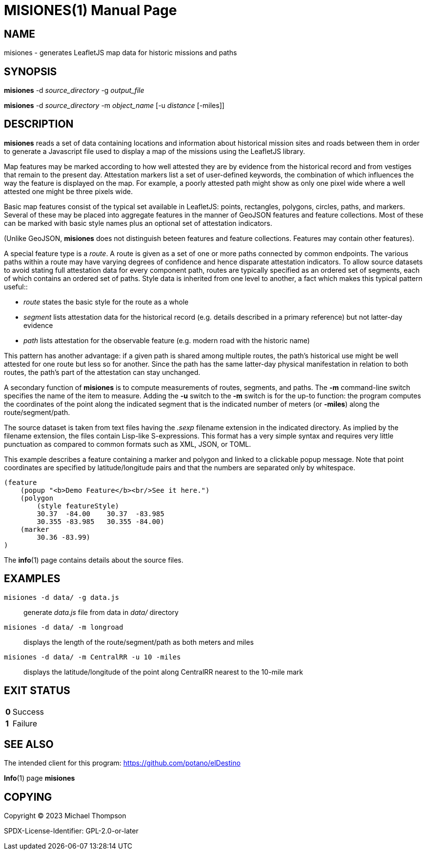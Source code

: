 // Copyright © 2023 Michael Thompson
// SPDX-License-Identifier: GPL-2.0-or-later

MISIONES(1)
===========
:doctype: manpage


NAME
----
misiones - generates LeafletJS map data for historic missions and paths


SYNOPSIS
--------
*misiones* -d _source_directory_ -g _output_file_

*misiones* -d _source_directory_ -m _object_name_ [-u _distance_ [-miles]]


DESCRIPTION
-----------
*misiones* reads a set of data containing locations and information about historical mission
sites and roads between them in order to generate a Javascript file used to display a map
of the missions using the LeafletJS library.

Map features may be marked according to how well attested they are by evidence from the
historical record and from vestiges that remain to the present day.  Attestation markers
list a set of user-defined keywords, the combination of which influences the way the
feature is displayed on the map.  For example, a poorly attested path might show as only
one pixel wide where a well attested one might be three pixels wide.

Basic map features consist of the typical set available in LeafletJS: points, rectangles,
polygons, circles, paths, and markers.  Several of these may be placed into aggregate
features in the manner of GeoJSON features and feature collections.  Most of these can be
marked with basic style names plus an optional set of attestation indicators.

(Unlike GeoJSON, *misiones* does not distinguish beteen features and feature collections.
Features may contain other features).

A special feature type is a _route_.  A route is given as a set of one or more paths
connected by common endpoints.  The various paths within a route may have varying degrees
of confidence and hence disparate attestation indicators.  To allow source datasets
to avoid stating full attestation data for every component path, routes are typically
specified as an ordered set of segments, each of which contains an ordered set of paths.
Style data is inherited from one level to another, a fact which makes this typical pattern
useful::

* _route_ states the basic style for the route as a whole
* _segment_ lists attestation data for the historical record (e.g.
details described in a primary reference) but not latter-day evidence
* _path_ lists attestation for the observable feature (e.g. modern road with the historic
name)

This pattern has another advantage:  if a given path is shared among multiple routes,
the path's historical use might be well attested for one route but less so for another.
Since the path has the same latter-day physical manifestation in relation to both routes,
the path's part of the attestation can stay unchanged.

A secondary function of *misiones* is to compute measurements of routes, segments, and
paths.  The *-m* command-line switch specifies the name of the item to measure.  Adding
the *-u* switch to the *-m* switch is for the up-to function:  the program computes the
coordinates of the point along the indicated segment that is the indicated number of
meters (or *-miles*) along the route/segment/path.

The source dataset is taken from text files having the _.sexp_ filename extension in the
indicated directory.  As implied by the filename extension, the files contain Lisp-like
S-expressions.  This format has a very simple syntax and requires very little
punctuation as compared to common formats such as XML, JSON, or TOML.

This example describes a feature containing a marker and polygon and linked to a
clickable popup message.  Note that point coordinates are specified by
latitude/longitude pairs and that the numbers are separated only by whitespace.

----
(feature
    (popup "<b>Demo Feature</b><br/>See it here.")
    (polygon
        (style featureStyle)
        30.37  -84.00    30.37  -83.985
        30.355 -83.985   30.355 -84.00)
    (marker
        30.36 -83.99)
)
----

The *info*(1) page contains details about the source files.


EXAMPLES
--------

`misiones -d data/ -g data.js`:: generate _data.js_ file from data in _data/_ directory

`misiones -d data/ -m longroad`:: displays the length of the route/segment/path as both
meters and miles

`misiones -d data/ -m CentralRR -u 10 -miles`:: displays the latitude/longitude of the
point along CentralRR nearest to the 10-mile mark


EXIT STATUS
-----------
[horizontal]
*0*:: Success
*1*:: Failure


SEE ALSO
--------
The intended client for this program: https://github.com/potano/elDestino

*Info*(1) page *misiones*


COPYING
-------
Copyright © 2023 Michael Thompson

SPDX-License-Identifier: GPL-2.0-or-later

